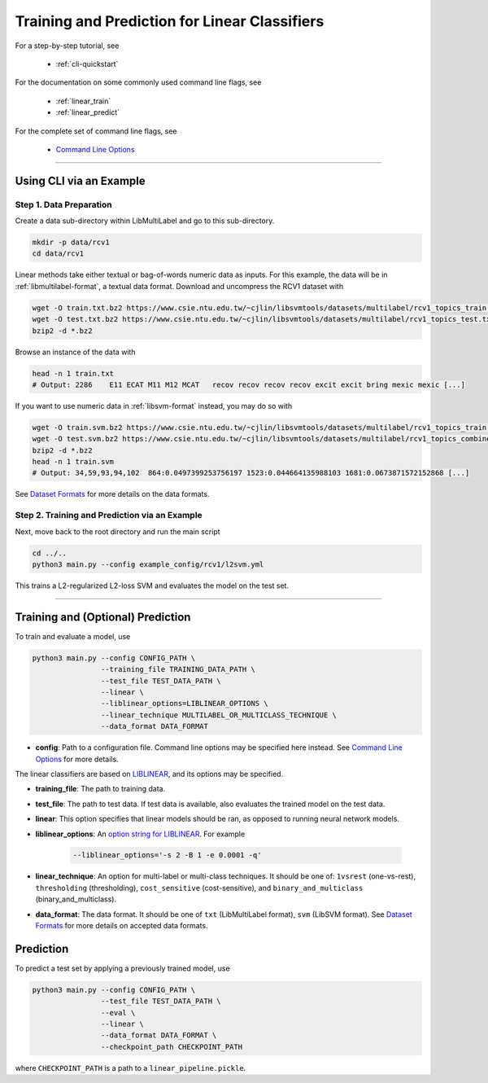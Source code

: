 Training and Prediction for Linear Classifiers
==============================================

For a step-by-step tutorial, see

    - :ref:`cli-quickstart`

For the documentation on some commonly used command line flags,
see

    - :ref:`linear_train`
    - :ref:`linear_predict`

For the complete set of command line flags, see

    - `Command Line Options <flags.html>`_

-------------------------------------------------------------------

.. _cli-quickstart:

Using CLI via an Example
^^^^^^^^^^^^^^^^^^^^^^^^

Step 1. Data Preparation
------------------------

Create a data sub-directory within LibMultiLabel and go to this sub-directory.

.. code-block:: bash

    mkdir -p data/rcv1
    cd data/rcv1

Linear methods take either textual or bag-of-words numeric data as inputs.
For this example, the data will be in :ref:`libmultilabel-format`, a textual data format.
Download and uncompress the RCV1 dataset with

.. code-block:: bash

    wget -O train.txt.bz2 https://www.csie.ntu.edu.tw/~cjlin/libsvmtools/datasets/multilabel/rcv1_topics_train.txt.bz2
    wget -O test.txt.bz2 https://www.csie.ntu.edu.tw/~cjlin/libsvmtools/datasets/multilabel/rcv1_topics_test.txt.bz2
    bzip2 -d *.bz2

Browse an instance of the data with

.. code-block:: bash

    head -n 1 train.txt
    # Output: 2286    E11 ECAT M11 M12 MCAT   recov recov recov recov excit excit bring mexic mexic [...]

If you want to use numeric data in :ref:`libsvm-format` instead, you may do so with

.. code-block::

    wget -O train.svm.bz2 https://www.csie.ntu.edu.tw/~cjlin/libsvmtools/datasets/multilabel/rcv1_topics_train.svm.bz2
    wget -O test.svm.bz2 https://www.csie.ntu.edu.tw/~cjlin/libsvmtools/datasets/multilabel/rcv1_topics_combined_test.svm.bz2
    bzip2 -d *.bz2
    head -n 1 train.svm
    # Output: 34,59,93,94,102  864:0.0497399253756197 1523:0.044664135988103 1681:0.0673871572152868 [...]

See `Dataset Formats <ov_data_format.html#dataset-formats>`_
for more details on the data formats.

Step 2. Training and Prediction via an Example
----------------------------------------------

Next, move back to the root directory and run the main script

.. code-block:: bash

    cd ../..
    python3 main.py --config example_config/rcv1/l2svm.yml

This trains a L2-regularized L2-loss SVM and evaluates the model on the test set.

----------------------------------------------

.. _linear_train:

Training and (Optional) Prediction
^^^^^^^^^^^^^^^^^^^^^^^^^^^^^^^^^^

To train and evaluate a model, use

.. code-block:: bash

    python3 main.py --config CONFIG_PATH \
                    --training_file TRAINING_DATA_PATH \
                    --test_file TEST_DATA_PATH \
                    --linear \
                    --liblinear_options=LIBLINEAR_OPTIONS \
                    --linear_technique MULTILABEL_OR_MULTICLASS_TECHNIQUE \
                    --data_format DATA_FORMAT

- **config**: Path to a configuration file. Command line options
  may be specified here instead. See `Command Line Options <flags.html>`_ for more details.

The linear classifiers are based on
`LIBLINEAR <https://www.csie.ntu.edu.tw/~cjlin/liblinear/>`_,
and its options may be specified.

- **training_file**: The path to training data.

- **test_file**: The path to test data.
  If test data is available, also evaluates the trained model on the test data.

- **linear**: This option specifies that linear models should be ran,
  as opposed to running neural network models.

- **liblinear_options**: An
  `option string for LIBLINEAR <https://github.com/cjlin1/liblinear>`_.
  For example

    .. code-block:: bash

        --liblinear_options='-s 2 -B 1 -e 0.0001 -q'

- **linear_technique**: An option for multi-label or multi-class techniques.
  It should be one of:
  ``1vsrest`` (one-vs-rest),
  ``thresholding`` (thresholding),
  ``cost_sensitive`` (cost-sensitive),
  and ``binary_and_multiclass`` (binary_and_multiclass).

- **data_format**: The data format. It should be one of
  ``txt`` (LibMultiLabel format),
  ``svm`` (LibSVM format).
  See `Dataset Formats <ov_data_format.html#dataset-formats>`_
  for more details on accepted data formats.

.. _linear_predict:

Prediction
^^^^^^^^^^

To predict a test set by applying a previously trained model, use

.. code-block:: bash

    python3 main.py --config CONFIG_PATH \
                    --test_file TEST_DATA_PATH \
                    --eval \
                    --linear \
                    --data_format DATA_FORMAT \
                    --checkpoint_path CHECKPOINT_PATH

where ``CHECKPOINT_PATH`` is a path to a ``linear_pipeline.pickle``.
